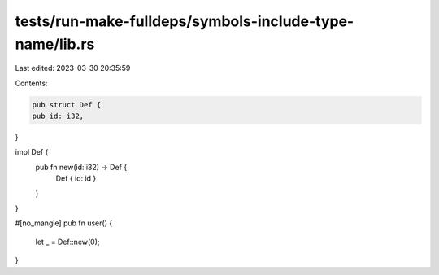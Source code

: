 tests/run-make-fulldeps/symbols-include-type-name/lib.rs
========================================================

Last edited: 2023-03-30 20:35:59

Contents:

.. code-block:: rs

    pub struct Def {
    pub id: i32,
}

impl Def {
    pub fn new(id: i32) -> Def {
        Def { id: id }
    }
}

#[no_mangle]
pub fn user() {
    let _ = Def::new(0);
}


